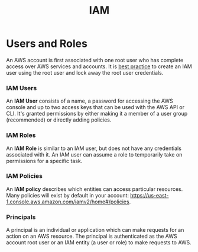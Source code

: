 #+TITLE: IAM

* Users and Roles

An AWS account is first associated with one root user who has complete access over AWS services and accounts.  It is [[https://docs.aws.amazon.com/IAM/latest/UserGuide/best-practices.html#create-iam-users][best practice]] to create an IAM user using the root user and lock away the root user credentials.

*** IAM Users
An *IAM User* consists of a name, a password for accessing the AWS console and up to two access keys that can be used with the AWS API or CLI.  It's granted permissions by either making it a member of a user group (recommended) or directly adding policies.

*** IAM Roles
An *IAM Role* is similar to an IAM user, but does not have any credentials associated with it.  An IAM user can assume a role to temporarily take on permissions for a specific task.

*** IAM Policies
An *IAM policy* describes which entities can access particular resources.  Many policies will exist by default in your account: https://us-east-1.console.aws.amazon.com/iamv2/home#/policies.

*** Principals
A principal is an individual or application which can make requests for an action on an AWS resource.  The principal is authenticated as the AWS account root user or an IAM entity (a user or role) to make requests to AWS.
